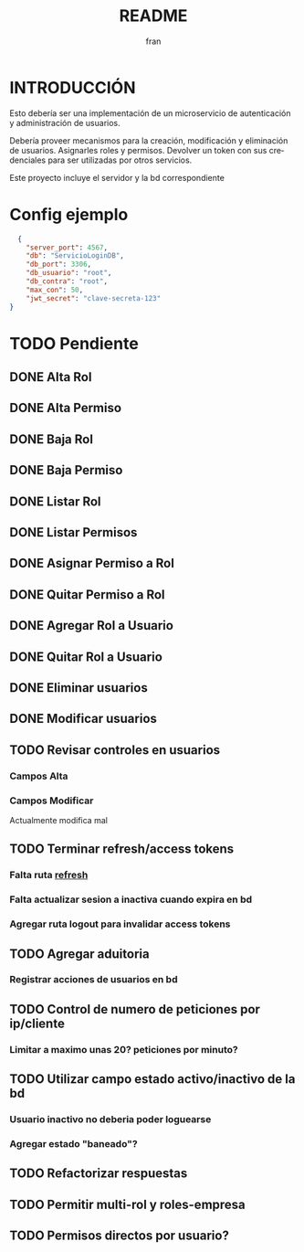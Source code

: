 #+TITLE: README
#+AUTHOR: fran
#+LANGUAGE: es
#+STARTUP: content indent showeverything
#+DESCRIPTION: Declaracion de intenciones en el proyecto
#+OPTIONS: results:nil

* INTRODUCCIÓN

Esto debería ser una implementación de un microservicio de autenticación y administración de usuarios.

Debería proveer mecanismos para la creación, modificación y eliminación de usuarios. Asignarles roles y permisos. Devolver un token con sus credenciales para ser utilizadas por otros servicios.

Este proyecto incluye el servidor y la bd correspondiente

* Config ejemplo
#+begin_src json :tangle config.json
  {
    "server_port": 4567,
    "db": "ServicioLoginDB",
    "db_port": 3306,
    "db_usuario": "root",
    "db_contra": "root",
    "max_con": 50,
    "jwt_secret": "clave-secreta-123"
}
#+end_src

* TODO Pendiente
** DONE Alta Rol
CLOSED: [2025-08-19 mar 22:16]
** DONE Alta Permiso
CLOSED: [2025-08-19 mar 22:16]
** DONE Baja Rol
CLOSED: [2025-08-19 mar 22:16]
** DONE Baja Permiso
CLOSED: [2025-08-19 mar 22:16]
** DONE Listar Rol
CLOSED: [2025-08-19 mar 22:16]
** DONE Listar Permisos
CLOSED: [2025-08-22 vie 01:21]
** DONE Asignar Permiso a Rol
CLOSED: [2025-08-18 lun 22:52]
** DONE Quitar Permiso a Rol
CLOSED: [2025-08-18 lun 22:52]
** DONE Agregar Rol a Usuario
CLOSED: [2025-08-18 lun 22:51]
** DONE Quitar Rol a Usuario
CLOSED: [2025-08-18 lun 22:51]
** DONE Eliminar usuarios
CLOSED: [2025-08-17 dom 20:43]
** DONE Modificar usuarios
CLOSED: [2025-08-17 dom 20:43]
** TODO Revisar controles en usuarios
*** Campos Alta
*** Campos Modificar
Actualmente modifica mal
** TODO Terminar refresh/access tokens
*** Falta ruta [[file:controles/usuario.go::func RefreshToken(c echo.Context) error {][refresh]]
*** Falta actualizar sesion a inactiva cuando expira en bd
*** Agregar ruta logout para invalidar access tokens
** TODO Agregar aduitoria
*** Registrar acciones de usuarios en bd
** TODO Control de numero de peticiones por ip/cliente
*** Limitar a maximo unas 20? peticiones por minuto?
** TODO Utilizar campo estado activo/inactivo de la bd
*** Usuario inactivo no deberia poder loguearse
*** Agregar estado "baneado"?
** TODO Refactorizar respuestas
** TODO Permitir multi-rol y roles-empresa
** TODO Permisos directos por usuario?
